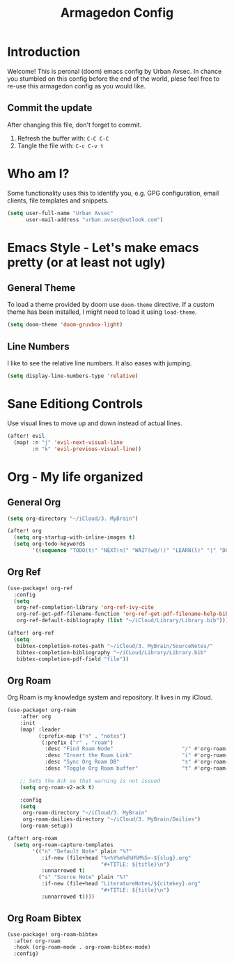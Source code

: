 #+TITLE: Armagedon Config
#+PROPERTY: header-args :tangle config.el

* Introduction
Welcome!
This is peronal (doom) emacs config by Urban Avsec. In chance you stumbled on this
config before the end of the world, plese feel free to re-use this armagedon config
as you would like.

** Commit the update
After changing this file, don't forget to commit.
1. Refresh the buffer with: ~C-C C-C~
2. Tangle the file with:    ~C-c C-v t~


* Who am I?
Some functionality uses this to identify you, e.g. GPG configuration, email
clients, file templates and snippets.

#+BEGIN_SRC emacs-lisp
(setq user-full-name "Urban Avsec"
      user-mail-address "urban.avsec@outlook.com")
#+END_SRC

* Emacs Style - Let's make emacs pretty (or at least not ugly)
** General Theme
To load a theme provided by doom use ~doom-theme~ directive. If a custom theme has been
installed, I might need to load it using ~load-theme~.

#+BEGIN_SRC emacs-lisp
(setq doom-theme 'doom-gruvbox-light)
#+END_SRC

** Line Numbers
I like to see the relative line numbers. It also eases with jumping.
#+BEGIN_SRC emacs-lisp
(setq display-line-numbers-type 'relative)
#+END_SRC

* Sane Editiong Controls
Use visual lines to move up and down instead of actual lines.
#+begin_src emacs-lisp
(after! evil
  (map! :n "j" 'evil-next-visual-line
        :n "k" 'evil-previous-visual-line))
#+end_src

* Org - My life organized
** General Org
#+BEGIN_SRC emacs-lisp
(setq org-directory "~/iCloud/3. MyBrain")

(after! org
  (setq org-startup-with-inline-images t)
  (setq org-todo-keywords
        '((sequence "TODO(t)" "NEXT(n)" "WAIT(w@/!)" "LEARN(l)" "|" "DONE(d!)" "CANCEL(c@)"))))
#+END_SRC

** Org Ref
#+BEGIN_SRC emacs-lisp
(use-package! org-ref
  :config
  (setq
   org-ref-completion-library 'org-ref-ivy-cite
   org-ref-get-pdf-filename-function 'org-ref-get-pdf-filename-help-bibtex
   org-ref-default-bibliography (list "~/iCloud/Library/Library.bib")))

(after! org-ref
  (setq
   bibtex-completion-notes-path "~/iCloud/3. MyBrain/SourceNotes/"
   bibtex-completion-bibliography "~/iCLoud/Library/Library.bib"
   bibtex-completion-pdf-field "file"))
#+END_SRC

** Org Roam
Org Roam is my knowledge system and repository. It lives in my iCloud.
#+BEGIN_SRC emacs-lisp
(use-package! org-roam
    :after org
    :init
    (map! :leader
          (:prefix-map ("n" . "notes")
           (:prefix ("r" . "roam")
            :desc "Find Roam Node"                      "/" #'org-roam-node-find
            :desc "Insert the Roam Link"                "i" #'org-roam-node-insert
            :desc "Sync Org Roam DB"                    "s" #'org-roam-db-sync
            :desc "Toggle Org Roam buffer"              "t" #'org-roam-buffer-toggle)))

    ;; Sets the Ack so that warning is not issued
    (setq org-roam-v2-ack t)

    :config
    (setq
     org-roam-directory "~/iCloud/3. MyBrain"
     org-roam-dailies-directory "~/iCloud/3. MyBrain/Dailies")
    (org-roam-setup))

(after! org-roam
  (setq org-roam-capture-templates
        '(("n" "Default Note" plain "%?"
           :if-new (file+head "%<%Y%m%d%H%M%S>-${slug}.org"
                              "#+TITLE: ${title}\n")
           :unnarrowed t)
          ("s" "Source Note" plain "%?"
           :if-new (file+head "LiteratureNotes/${citekey}.org"
                              "#+TITLE: ${title}\n")
           :unnarrowed t))))
#+END_SRC

** Org Roam Bibtex
#+BEGIN_SRC emacs-lisp
(use-package! org-roam-bibtex
  :after org-roam
  :hook (org-roam-mode . org-roam-bibtex-mode)
  :config)
#+END_SRC

#+RESULTS:
